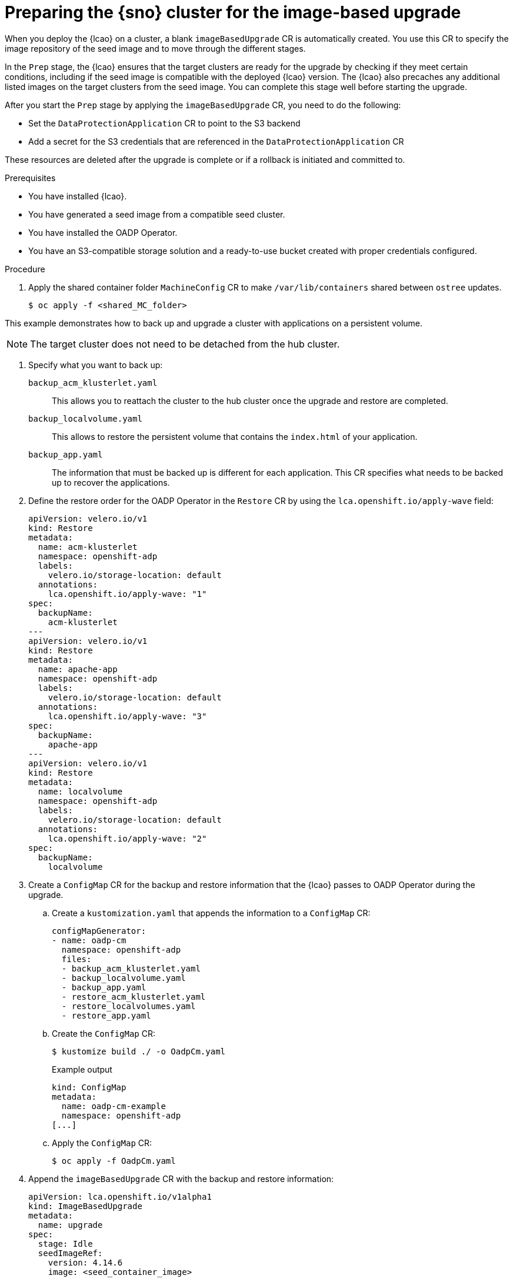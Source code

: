 // Module included in the following assemblies:
// Epic TELCOSTRAT-160 (4.15/4.16), story TELCODOCS-1576
// * scalability_and_performance/ztp-talm-updating-managed-policies.adoc

:_mod-docs-content-type: PROCEDURE
[id="ztp-image-based-upgrade-prep_{context}"]
= Preparing the {sno} cluster for the image-based upgrade

When you deploy the {lcao} on a cluster, a blank `imageBasedUpgrade` CR is automatically created.
You use this CR to specify the image repository of the seed image and to move through the different stages.

In the `Prep` stage, the {lcao} ensures that the target clusters are ready for the upgrade by checking if they meet certain conditions, including if the seed image is compatible with the deployed {lcao} version.
The {lcao} also precaches any additional listed images on the target clusters from the seed image.
You can complete this stage well before starting the upgrade.

After you start the `Prep` stage by applying the `imageBasedUpgrade` CR, you need to do the following:

//* Installing and configuring the OADP Operator
* Set the `DataProtectionApplication` CR to point to the S3 backend
* Add a secret for the S3 credentials that are referenced in the `DataProtectionApplication` CR

These resources are deleted after the upgrade is complete or if a rollback is initiated and committed to.

.Prerequisites

* You have installed {lcao}.
* You have generated a seed image from a compatible seed cluster.
* You have installed the OADP Operator.
* You have an S3-compatible storage solution and a ready-to-use bucket created with proper credentials configured.

// are there other prereqs?

.Procedure

. Apply the shared container folder `MachineConfig` CR to make `/var/lib/containers` shared between `ostree` updates.
+
[source,terminal]
----
$ oc apply -f <shared_MC_folder>
----
// TODO shared location will change

This example demonstrates how to back up and upgrade a cluster with applications on a persistent volume.

[NOTE]
====
The target cluster does not need to be detached from the hub cluster.
====

. Specify what you want to back up:
//TODO decide how to present this info. Might be best to create a reference section with all the example CRs.

`backup_acm_klusterlet.yaml`:: This allows you to reattach the cluster to the hub cluster once the upgrade and restore are completed.
`backup_localvolume.yaml`:: This allows to restore the persistent volume that contains the `index.html` of your application.
`backup_app.yaml`:: The information that must be backed up is different for each application. This CR specifies what needs to be backed up to recover the applications.

. Define the restore order for the OADP Operator in the `Restore` CR by using the `lca.openshift.io/apply-wave` field:
+
[source,yaml]
----
apiVersion: velero.io/v1
kind: Restore
metadata:
  name: acm-klusterlet
  namespace: openshift-adp
  labels:
    velero.io/storage-location: default
  annotations:
    lca.openshift.io/apply-wave: "1"
spec:
  backupName:
    acm-klusterlet
---
apiVersion: velero.io/v1
kind: Restore
metadata:
  name: apache-app
  namespace: openshift-adp
  labels:
    velero.io/storage-location: default
  annotations:
    lca.openshift.io/apply-wave: "3"
spec:
  backupName:
    apache-app
---
apiVersion: velero.io/v1
kind: Restore
metadata:
  name: localvolume
  namespace: openshift-adp
  labels:
    velero.io/storage-location: default
  annotations:
    lca.openshift.io/apply-wave: "2"
spec:
  backupName:
    localvolume
----

. Create a `ConfigMap` CR for the backup and restore information that the {lcao} passes to OADP Operator during the upgrade.

.. Create a `kustomization.yaml` that appends the information to a `ConfigMap` CR:
+
[source,yaml]
----
configMapGenerator:
- name: oadp-cm
  namespace: openshift-adp
  files:
  - backup_acm_klusterlet.yaml
  - backup_localvolume.yaml
  - backup_app.yaml
  - restore_acm_klusterlet.yaml
  - restore_localvolumes.yaml
  - restore_app.yaml
----

.. Create the `ConfigMap` CR:
+
[source,terminal]
----
$ kustomize build ./ -o OadpCm.yaml
----
+
.Example output
+
[source,terminal]
----
kind: ConfigMap
metadata:
  name: oadp-cm-example
  namespace: openshift-adp
[...]
----

.. Apply the `ConfigMap` CR:
+
[source,terminal]
----
$ oc apply -f OadpCm.yaml
----

. Append the `imageBasedUpgrade` CR with the backup and restore information:
+
[source,yaml]
----
apiVersion: lca.openshift.io/v1alpha1
kind: ImageBasedUpgrade
metadata:
  name: upgrade
spec:
  stage: Idle
  seedImageRef:
    version: 4.14.6
    image: <seed_container_image>
----

. Update the the `ImageBasedUpgrade` CR:
+
[source,yaml]
----
apiVersion: lca.openshift.io/v1alpha1
kind: ImageBasedUpgrade
metadata:
  name: example-upgrade
spec:
  stage: Idle
  seedImageRef:
    version: 4.14.0 <1>
    image: <seed_container_image> <2>
  oadpContent: <3>
  - name: oadp-cm-example
    namespace: openshift-adp
----
<1> Specify the platform version on the seed image.
<2> Specify the repository where the target cluster can pull the seed image from.
<3> Add the `oadpContent` section with the OADP `ConfigMap` information.
// For telco, we need a sample with extraManifests and oadpContent

. Move the CR to the `Prep` stage:
+
[source,terminal]
----
$ oc patch imagebasedupgrades.lca.openshift.io upgrade -p='{"spec": {"stage": "Prep"}}' --type=merge -n openshift-lifecycle-agent
----

+
The {lcao} checks for the health of the cluster and pulls the seed image to the target cluster.
Then, the Operator pre-caches all the required images on the target cluster.

// What else, if anything?

.Verification

. Check the status of the `imageBasedUpgrade` CR.
+
[source,terminal]
----
$ oc get seedgenerator -A -oyaml
----

+
.Example output
[source,yaml]
----
status:
  conditions:
  - lastTransitionTime: "2024-01-01T09:00:00Z"
    message: In progress
    observedGeneration: 2
    reason: InProgress
    status: "False"
    type: Idle
  - lastTransitionTime: "2024-01-01T09:00:00Z"
    message: 'Prep completed: total: 121 (pulled: 1, skipped: 120, failed: 0)'
    observedGeneration: 2
    reason: Completed
    status: "True"
    type: PrepCompleted
  - lastTransitionTime: "2024-01-01T09:00:00Z"
    message: Prep completed
    observedGeneration: 2
    reason: Completed
    status: "False"
    type: PrepInProgress
  observedGeneration: 2
----

// Troubleshooting?